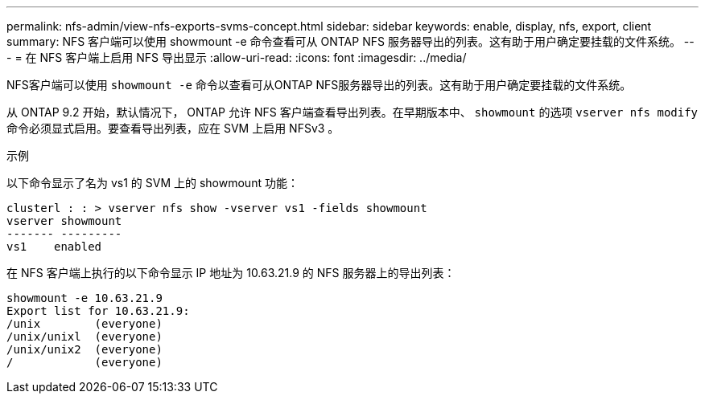 ---
permalink: nfs-admin/view-nfs-exports-svms-concept.html 
sidebar: sidebar 
keywords: enable, display, nfs, export, client 
summary: NFS 客户端可以使用 showmount -e 命令查看可从 ONTAP NFS 服务器导出的列表。这有助于用户确定要挂载的文件系统。 
---
= 在 NFS 客户端上启用 NFS 导出显示
:allow-uri-read: 
:icons: font
:imagesdir: ../media/


[role="lead"]
NFS客户端可以使用 `showmount -e` 命令以查看可从ONTAP NFS服务器导出的列表。这有助于用户确定要挂载的文件系统。

从 ONTAP 9.2 开始，默认情况下， ONTAP 允许 NFS 客户端查看导出列表。在早期版本中、 `showmount` 的选项 `vserver nfs modify` 命令必须显式启用。要查看导出列表，应在 SVM 上启用 NFSv3 。

.示例
以下命令显示了名为 vs1 的 SVM 上的 showmount 功能：

[listing]
----
clusterl : : > vserver nfs show -vserver vs1 -fields showmount
vserver showmount
------- ---------
vs1    enabled
----
在 NFS 客户端上执行的以下命令显示 IP 地址为 10.63.21.9 的 NFS 服务器上的导出列表：

[listing]
----
showmount -e 10.63.21.9
Export list for 10.63.21.9:
/unix        (everyone)
/unix/unixl  (everyone)
/unix/unix2  (everyone)
/            (everyone)
----